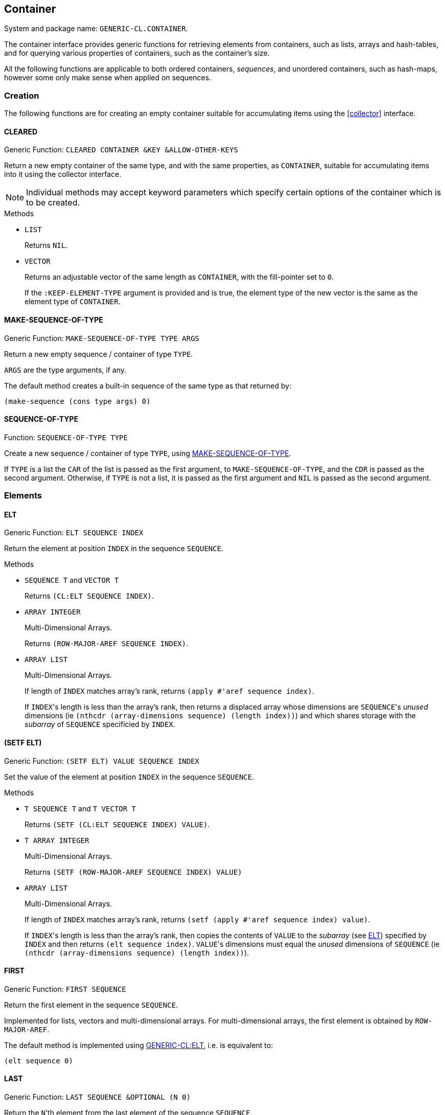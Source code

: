 [[container]]
== Container ==

System and package name: `GENERIC-CL.CONTAINER`.

The container interface provides generic functions for retrieving
elements from containers, such as lists, arrays and hash-tables, and
for querying various properties of containers, such as the container's
size.

All the following functions are applicable to both ordered containers,
_sequences_, and unordered containers, such as hash-maps, however some
only make sense when applied on sequences.

=== Creation ===

The following functions are for creating an empty container suitable
for accumulating items using the <<collector>> interface.


==== CLEARED ====

Generic Function: `CLEARED CONTAINER &KEY &ALLOW-OTHER-KEYS`

Return a new empty container of the same type, and with the same
properties, as `CONTAINER`, suitable for accumulating items into it
using the collector interface.

NOTE: Individual methods may accept keyword parameters which specify
certain options of the container which is to be created.

.Methods

* `LIST`
+
Returns `NIL`.

* `VECTOR`
+
Returns an adjustable vector of the same length as `CONTAINER`,
with the fill-pointer set to `0`.
+
If the `:KEEP-ELEMENT-TYPE` argument is provided and is true, the
element type of the new vector is the same as the element type of
`CONTAINER`.


==== MAKE-SEQUENCE-OF-TYPE ====

Generic Function: `MAKE-SEQUENCE-OF-TYPE TYPE ARGS`

Return a new empty sequence / container of type `TYPE`.

`ARGS` are the type arguments, if any.

The default method creates a built-in sequence of the same type as
that returned by:

[source,lisp]
----
(make-sequence (cons type args) 0)
----


==== SEQUENCE-OF-TYPE ====

Function: `SEQUENCE-OF-TYPE TYPE`

Create a new sequence / container of type `TYPE`, using
<<MAKE-SEQUENCE-OF-TYPE>>.

If `TYPE` is a list the `CAR` of the list is passed as the first
argument, to `MAKE-SEQUENCE-OF-TYPE`, and the `CDR` is passed as the
second argument. Otherwise, if `TYPE` is not a list, it is passed as
the first argument and `NIL` is passed as the second argument.


=== Elements ===

==== ELT ====

Generic Function: `ELT SEQUENCE INDEX`

Return the element at position `INDEX` in the sequence `SEQUENCE`.

.Methods

* `SEQUENCE T` and `VECTOR T`
+
Returns `(CL:ELT SEQUENCE INDEX)`.

* `ARRAY INTEGER`
+
Multi-Dimensional Arrays.
+
Returns `(ROW-MAJOR-AREF SEQUENCE INDEX)`.

* `ARRAY LIST`
+
Multi-Dimensional Arrays.
+
If length of `INDEX` matches array's rank, returns `(apply #'aref sequence
index)`.
+
--
If ``INDEX``'s length is less than the array's rank, then returns a
displaced array whose dimensions are ``SEQUENCE``'s _unused_
dimensions (ie `(nthcdr (array-dimensions sequence) (length index))`)
and which shares storage with the _subarray_ of `SEQUENCE` specificied
by `INDEX`.
--

[[setf-elt]]
==== (SETF ELT) ====

Generic Function: `(SETF ELT) VALUE SEQUENCE INDEX`

Set the value of the element at position `INDEX` in the sequence
`SEQUENCE`.

.Methods

* `T SEQUENCE T` and `T VECTOR T`
+
Returns `(SETF (CL:ELT SEQUENCE INDEX) VALUE)`.

* `T ARRAY INTEGER`
+
Multi-Dimensional Arrays.
+
Returns `(SETF (ROW-MAJOR-AREF SEQUENCE INDEX) VALUE)`

* `ARRAY LIST`
+
Multi-Dimensional Arrays.
+
If length of `INDEX` matches array's rank, returns `(setf (apply #'aref sequence
index) value)`.
+
--
If ``INDEX``'s length is less than the array's rank, then copies the
contents of `VALUE` to the _subarray_ (see <<ELT>>) specified by
`INDEX` and then returns `(elt sequence index)`. ``VALUE``'s
dimensions must equal the _unused_ dimensions of `SEQUENCE` (ie
`(nthcdr (array-dimensions sequence) (length index))`).
--


==== FIRST ====

Generic Function: `FIRST SEQUENCE`

Return the first element in the sequence `SEQUENCE`.

Implemented for lists, vectors and multi-dimensional arrays. For
multi-dimensional arrays, the first element is obtained by
`ROW-MAJOR-AREF`.

The default method is implemented using <<elt,GENERIC-CL:ELT>>, i.e. is
equivalent to:

[source,lisp]
----
(elt sequence 0)
----


==== LAST ====

Generic Function: `LAST SEQUENCE &OPTIONAL (N 0)`

Return the ``N``'th element from the last element of the sequence
`SEQUENCE`.

`N` defaults to `0` which indicates the last element. `1` indicates
the second to last element, `2` the third to last and so on.

Implemented for lists, vectors and multi-dimensional arrays. For
multi-dimensional arrays, the last element is obtained by:

[source,lisp]
----
(row-major-aref sequence (- (array-total-size array) 1 n))
----

The default method is implemented using <<elt,GENERIC-CL:ELT>>, i.e. is
equivalent to:

[source,lisp]
----
(elt sequence (- (length sequence) 1 n))
----

CAUTION: The behaviour of this function differs from `CL:LAST` when
called on lists, it returns the last element rather than the last
`CONS` cell. The <<LASTCDR>> function performs the same function as
`CL:LAST`.


==== LASTCDR ====

Function: `LASTCDR LIST &OPTIONAL (N 1)`

Return the `CDR` of the ``N``'th `CONS` cell from the end of the list.

NOTE: This function is equivalent to the `CL:LAST` function.



==== ERASE ====

Generic Function: `ERASE SEQUENCE INDEX`

Remove the element at index `INDEX` from the sequence `SEQUENCE`.

IMPORTANT: Destructively modifies `SEQUENCE`.

.Methods
* `VECTOR T`
+
Shifts the elements following `INDEX` one element towards the
front of the vector and shrinks the vector by one element.
+
CAUTION: Signals a `TYPE-ERROR` if the vector is not adjustable and
does not have a fill pointer.

NOTE: This method is not implemented for lists as removing the first
element of a list cannot be implemented as a side effect alone.


=== Container Size ===

==== LENGTH ====

Generic Function: `LENGTH CONTAINER`

Return the number of elements in the container `CONTAINER`.

If `CONTAINER` is an iterator, return the number of remaining elements
following the iterator's position.

This function is implemented for all Common Lisp sequences, returning
the length of the sequence (by `CL:LENGTH`), and multi-dimensional
arrays, returning the total number of elements in the array by
`ARRAY-TOTAL-SIZE`.


==== EMPTYP ====

Generic Function: `EMPTYP CONTAINER`

Return true if the container `CONTAINER` is empty.

Implemented for lists, vectors and multi-dimensional arrays (always
returns `NIL`).


==== CLEAR ====

Generic Function: `CLEAR CONTAINER`

Destructively remove all elements from the container `CONTAINER`.

Implemented for vectors.


==== ADJUST-SIZE ====

Generic Function: `ADJUST-SIZE CONTAINER N &KEY ELEMENT`

Return a new container with the same elements as `CONTAINER` however
with its size changed to `N`.

If `N` is less than the number of elements in `CONTAINER`, the
returned container contains only the first `N` elements of
`CONTAINER`.

If `N` is greater than the number of elements in `CONTAINER`, the
returned sequence contains all the elements of `CONTAINER` with an
additional `(LENGTH CONTAINER) - N` elements initialized to the value
of `ELEMENT`.

Methods are provided for lists and vectors. The default `T` method,
implements this operation using the <<iterator>> and <<collector>>
interfaces.

==== NADJUST-SIZE ====

Generic Function: `NADJUST-SIZE CONTAINER N &KEY ELEMENT`

Return a new sequence containing the same elements as `CONTAINER`
however with its size changed to `N`.

IMPORTANT: `CONTAINER` may be destructively modified.

If `N` is less than the number of elements in `CONTAINER`, the
returned container contains only the first `N` elements of
`CONTAINER`.

If `N` is greater than the number of elements in `CONTAINER`, the
returned sequence contains all the elements of `CONTAINER` with an
additional `(LENGTH CONTAINER) - N` elements initialized to the value
of `ELEMENT`.

Methods are provided for lists and vectors. The default `T` method,
implements this operation using the <<iterator>> and <<collector>>
interfaces.

=== Subsequences ===


==== SUBSEQ ====

Generic Function: `SUBSEQ SEQUENCE START &OPTIONAL END`

Return a new sequence that contains the elements of `SEQUENCE` at the
positions in the range `[START, END)`.

If `SEQUENCE` is an iterator, an iterator for the sub-sequence
relative to the current position of the iterator is returned.

`START` is the index of the first element of the subsequence, with `0`
indicating the start of the sequence. if `SEQUENCE` is an iterator,
`START` is the number of times the iterator should be <<ADVANCE>>'d to
reach the first element of the subsequence.

`END` is the index of the element following the last element of the
subsequence. `NIL` (the default) indicates the end of the sequence. If
`SEQUENCE` is an iterator, `END` is the number of times the iterator
should be <<ADVANCE>>'d till the end position is reached.

.Methods

* `SEQUENCE T`
+
Returns the subsequence using `CL:SUBSEQ`.


==== (SETF SUBSEQ) ====

Generic Function: `(SETF SUBSEQ) NEW-SEQUENCE SEQUENCE START &OPTIONAL END`

Replace the elements of `SEQUENCE` at the positions in the range
`[START, END)`, with the elements of `NEW-SEQUENCE`.

The shorter length of `NEW-SEQUENCE` and the number of elements
between `START` and `END` determines how many elements of `SEQUENCE`
are actually modified.

See <<subseq,SUBSEQ>> for more details of how the `START` and `END` arguments are
interpreted.

.Methods

* `SEQEUNCE SEQUENCE T`
+
Sets the elements of the subsequence using `(SETF CL:SUBSEQ)`.
